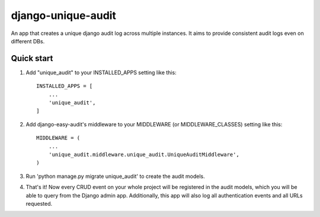 =================
django-unique-audit
=================

An app that creates a unique django audit log across multiple instances.
It aims to provide consistent audit logs even on different DBs.

Quick start
-----------

1. Add "unique_audit" to your INSTALLED_APPS setting like this::

    INSTALLED_APPS = [
        ...
        'unique_audit',
    ]

2. Add django-easy-audit's middleware to your MIDDLEWARE (or MIDDLEWARE_CLASSES) setting like this::

    MIDDLEWARE = (
        ...
        'unique_audit.middleware.unique_audit.UniqueAuditMiddleware',
    )

3. Run 'python manage.py migrate unique_audit' to create the audit models.

4. That's it! Now every CRUD event on your whole project will be registered in the audit models, which you will be able to query from the Django admin app. Additionally, this app will also log all authentication events and all URLs requested.
